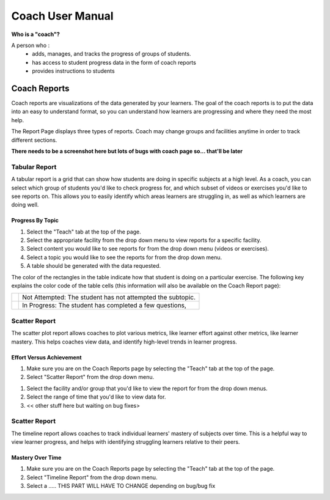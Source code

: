 Coach User Manual
===================
**Who is a "coach"?**

A person who :
    * adds, manages, and tracks the progress of groups of students.
    * has access to student progress data in the form of coach reports
    * provides instructions to students

Coach Reports
-------------------------------------------
Coach reports are visualizations of the data generated by your learners. The goal of the coach reports is to put the data into an easy to understand format, so you can understand how learners are progressing and where they need the most help.

The Report Page displays three types of reports. Coach may change groups and facilities anytime in order to track different sections.

**There needs to be a screenshot here but lots of bugs with coach page so... that'll be later**


Tabular Report
^^^^^^^^^^^^^^^
A tabular report is a grid that can show how students are doing in specific subjects at a high level. As a coach, you can select which group of students you'd like to check progress for, and which subset of videos or exercises you'd like to see reports on. This allows you to easily identify which areas learners are struggling in, as well as which learners are doing well.

Progress By Topic
##################
1. Select the "Teach" tab at the top of the page.
2. Select the appropriate facility from the drop down menu to view reports for a specific facility.
3. Select content you would like to see reports for from the drop down menu (videos or exercises).
4. Select a topic you would like to see the reports for from the drop down menu. 
5. A table should be generated with the data requested.

The color of the rectangles in the table indicate how that student is doing on a particular exercise. The following key explains the color code of the table cells (this information will also be available on the Coach Report page):

+---------------------+-------------------------------------------------------------+
| .. image:: gray.png | Not Attempted: The student has not attempted the subtopic.  | 
+---------------------+-------------------------------------------------------------+
| .. image:: lime.png | In Progress: The student has completed a few questions,     |
+---------------------+-------------------------------------------------------------+


Scatter Report
^^^^^^^^^^^^^^^
The scatter plot report allows coaches to plot various metrics, like learner effort against other metrics, like learner mastery. This helps coaches view data, and identify high-level trends in learner progress.

Effort Versus Achievement
##########################
#. Make sure you are on the Coach Reports page by selecting the "Teach" tab at the top of the page. 
#. Select "Scatter Report" from the drop down menu.

.. screenshot::
    :user-role: coach
    :url: /coachreports/scatter
    :navigation-steps:
    :class: screenshot

#. Select the facility and/or group that you'd like to view the report for from the drop down menus.
#. Select the range of time that you'd like to view data for. 
#. << other stuff here but waiting on bug fixes>

Scatter Report
^^^^^^^^^^^^^^^
The timeline report allows coaches to track individual learners' mastery of subjects over time. This is a helpful way to view learner progress, and helps with identifying struggling learners relative to their peers.

Mastery Over Time
##################
#. Make sure you are on the Coach Reports page by selecting the "Teach" tab at the top of the page. 
#. Select "Timeline Report" from the drop down menu.
#. Select a ..... THIS PART WILL HAVE TO CHANGE depending on bug/bug fix


